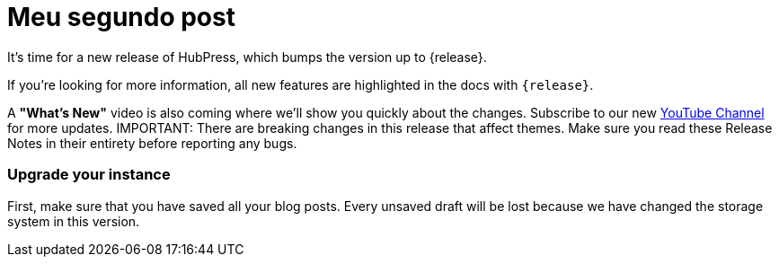 // = Your Blog title
// See https://hubpress.gitbooks.io/hubpress-knowledgebase/content/ for information about the parameters.
// :hp-image: /covers/cover.png
// :published_at: 2019-01-31
// :hp-tags: HubPress, Blog, Open_Source,
// :hp-alt-title: My English Title

= Meu segundo post
:hp-image: /covers/cover.png
:published_at: 2019-01-31
:hp-tags: HubPress, Blog, Open_Source,
:hp-alt-title: My English Title

It's time for a new release of HubPress, which bumps the version up to {release}.

If you're looking for more information, all new features are highlighted in the docs with `{release}`.

A *"What's New"* video is also coming where we'll show you quickly about the changes.
Subscribe to our new https://www.youtube.com/channel/UCNsNq3EoNCHGAD_h7eXlGrA[YouTube Channel] for more updates.
IMPORTANT: There are breaking changes in this release that affect themes.
Make sure you read these Release Notes in their entirety before reporting any bugs.



toc::[]

=== Upgrade your instance

First, make sure that you have saved all your blog posts.
Every unsaved draft will be lost because we have changed the storage system in this version.